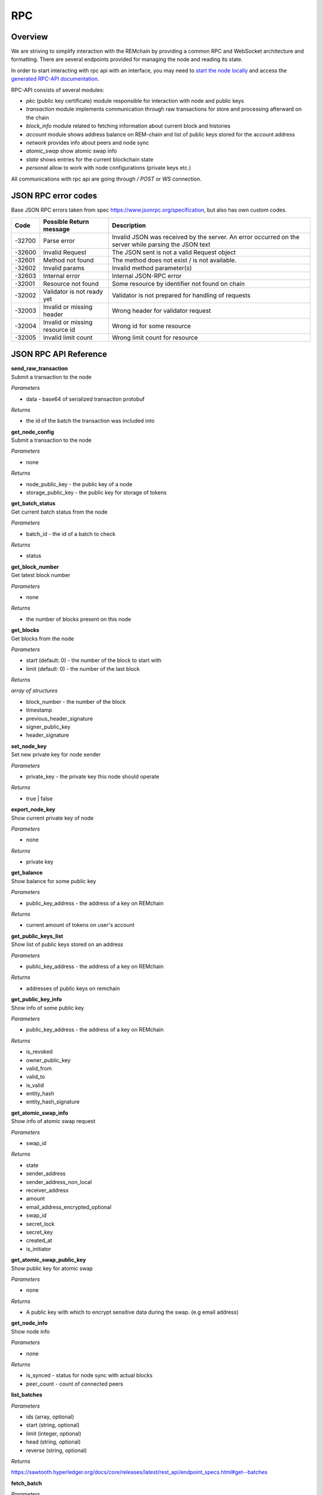 ***
RPC
***

========
Overview
========
We are striving to simplify interaction with the REMchain by providing a common RPC and WebSocket architecture and formatting. There are several endpoints provided for managing the node and reading its state.

In order to start interacting with rpc api with an interface, you may need to `start the node locally <https://github.com/Remmeauth/remme-core>`_ and access the `generated RPC-API documentation <https://sawtooth.hyperledger.org/docs/core/releases/latest/introduction.html#private-networks-with-the-sawtooth-permissioning-features>`_.

RPC-API consists of several modules:

* `pkc` (public key certificate) module responsible for interaction with node and public keys
* `transaction` module implements communication through raw transactions for store and processing afterward on the chain
* `block_info` module related to fetching information about current block and histories
* `account` module shows address balance on REM-chain and list of public keys stored for the account address
* `network` provides info about peers and node sync
* `atomic_swap` show atomic swap info
* `state` shows entries for the current blockchain state
* `personal` allow to work with node configurations (private keys etc.)


All communications with rpc api are going through `/ POST` or `WS` connection.


======================
JSON RPC error codes
======================
Base JSON RPC errors taken from spec https://www.jsonrpc.org/specification, but also has own custom codes.

+------------+----------------------------------+------------------------------------------------------+
|    Code    | Possible Return message          | Description                                          |
+============+==================================+======================================================+
|   -32700   |   Parse error                    |   Invalid JSON was received by the server. An error  |
|            |                                  |   occurred on the server while parsing the JSON text |
+------------+----------------------------------+------------------------------------------------------+
|   -32600   |   Invalid Request                |   The JSON sent is not a valid Request object        |
+------------+----------------------------------+------------------------------------------------------+
|   -32601   |   Method not found               |   The method does not exist / is not available.      |
+------------+----------------------------------+------------------------------------------------------+
|   -32602   |   Invalid params                 |   Invalid method parameter(s)                        |
+------------+----------------------------------+------------------------------------------------------+
|   -32603   |   Internal error                 |   Internal JSON-RPC error                            |
+------------+----------------------------------+------------------------------------------------------+
|   -32001   |   Resource not found             |   Some resource by identifier not found on chain     |
+------------+----------------------------------+------------------------------------------------------+
|   -32002   |   Validator is not ready yet     |   Validator is not prepared for handling of requests |
+------------+----------------------------------+------------------------------------------------------+
|   -32003   |   Invalid or missing header      |   Wrong header for validator request                 |
+------------+----------------------------------+------------------------------------------------------+
|   -32004   |   Invalid or missing resource id |   Wrong id for some resource                         |
+------------+----------------------------------+------------------------------------------------------+
|   -32005   |   Invalid limit count            |   Wrong limit count for resource                     |
+------------+----------------------------------+------------------------------------------------------+


======================
JSON RPC API Reference
======================

| **send_raw_transaction**

| Submit a transaction to the node

*Parameters*

* data - base64 of serialized transaction protobuf

*Returns*

* the id of the batch the transaction was included into

| **get_node_config**

| Submit a transaction to the node

*Parameters*

* none

*Returns*

* node_public_key - the public key of a node
* storage_public_key - the public key for storage of tokens

| **get_batch_status**

| Get current batch status from the node

*Parameters*

* batch_id - the id of a batch to check

*Returns*

* status

| **get_block_number**

| Get latest block number

*Parameters*

* none

*Returns*

* the number of blocks present on this node

| **get_blocks**

| Get blocks from the node

*Parameters*

* start (default: 0) - the number of the block to start with

* limit (default: 0) - the number of the last block

*Returns*

`array of structures`

* block_number - the number of the block
* timestamp
* previous_header_signature
* signer_public_key
* header_signature

| **set_node_key**

| Set new private key for node sender

*Parameters*

* private_key - the private key this node should operate

*Returns*

* true | false

| **export_node_key**

| Show current private key of node

*Parameters*

* none

*Returns*

* private key

| **get_balance**

| Show balance for some public key

*Parameters*

* public_key_address - the address of a key on REMchain

*Returns*

* current amount of tokens on user's account

| **get_public_keys_list**

| Show list of public keys stored on an address

*Parameters*

* public_key_address - the address of a key on REMchain

*Returns*

* addresses of public keys on remchain

| **get_public_key_info**

| Show info of some public key

*Parameters*

* public_key_address - the address of a key on REMchain

*Returns*

* is_revoked
* owner_public_key
* valid_from
* valid_to
* is_valid
* entity_hash
* entity_hash_signature

| **get_atomic_swap_info**

| Show info of atomic swap request

*Parameters*

* swap_id

*Returns*

* state
* sender_address
* sender_address_non_local
* receiver_address
* amount
* email_address_encrypted_optional
* swap_id
* secret_lock
* secret_key
* created_at
* is_initiator

| **get_atomic_swap_public_key**

| Show public key for atomic swap

*Parameters*

* none

*Returns*

* A public key with which to enсrypt sensitive data during the swap. (e.g email address)

| **get_node_info**

| Show node info

*Parameters*

* none

*Returns*

* is_synced - status for node sync with actual blocks
* peer_count - count of connected peers

| **list_batches**

*Parameters*

* ids (array, optional)
* start (string, optional)
* limit (integer, optional)
* head (string, optional)
* reverse (string, optional)

*Returns*

https://sawtooth.hyperledger.org/docs/core/releases/latest/rest_api/endpoint_specs.html#get--batches

| **fetch_batch**

*Parameters*

* id (string)

*Returns*

https://sawtooth.hyperledger.org/docs/core/releases/latest/rest_api/endpoint_specs.html#get--batches-batch_id

| **list_transactions**

*Parameters*

* ids (array, optional)
* start (string, optional)
* limit (integer, optional)
* head (string, optional)
* reverse (string, optional)

*Returns*

https://sawtooth.hyperledger.org/docs/core/releases/latest/rest_api/endpoint_specs.html#get--transactions

| **fetch_transaction**

*Parameters*

* id (string)

*Returns*

https://sawtooth.hyperledger.org/docs/core/releases/latest/rest_api/endpoint_specs.html#get--transactions-transaction_id

| **list_blocks**

*Parameters*

* ids (array, optional)
* start (string, optional)
* limit (integer, optional)
* head (string, optional)
* reverse (string, optional)

*Returns*

https://sawtooth.hyperledger.org/docs/core/releases/latest/rest_api/endpoint_specs.html#get--blocks

| **fetch_block**

*Parameters*

* id (string)

*Returns*

https://sawtooth.hyperledger.org/docs/core/releases/latest/rest_api/endpoint_specs.html#get--blocks-block_id

| **list_state**

*Parameters*

* address (string, optional)
* start (string, optional)
* limit (integer, optional)
* head (string, optional)
* reverse (string, optional)

*Returns*

https://sawtooth.hyperledger.org/docs/core/releases/latest/rest_api/endpoint_specs.html#get--state

| **fetch_state**

*Parameters*

* address (string)
* head (string, optional)

*Returns*

https://sawtooth.hyperledger.org/docs/core/releases/latest/rest_api/endpoint_specs.html#get--state-address

| **list_receipts**

*Parameters*

* ids (array)

*Returns*

https://sawtooth.hyperledger.org/docs/core/releases/latest/rest_api/endpoint_specs.html#get--receipts

| **fetch_peers**

*Parameters*

* none

*Returns*

https://sawtooth.hyperledger.org/docs/core/releases/latest/rest_api/endpoint_specs.html#get--peers